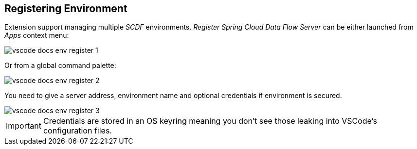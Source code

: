 ifdef::env-github[]
:tip-caption: :bulb:
:note-caption: :information_source:
:important-caption: :heavy_exclamation_mark:
:caution-caption: :fire:
:warning-caption: :warning:
endif::[]

== Registering Environment

Extension support managing multiple _SCDF_ environments. _Register Spring Cloud Data Flow Server_
can be either launched from _Apps_ context menu:

image::images/vscode-docs-env-register-1.png[]

Or from a global command palette:

image::images/vscode-docs-env-register-2.png[]

You need to give a server address, environment name and optional credentials if
environment is secured.

image::images/vscode-docs-env-register-3.gif[]

[IMPORTANT]
====
Credentials are stored in an OS keyring meaning you don't see those leaking
into VSCode's configuration files.
====
